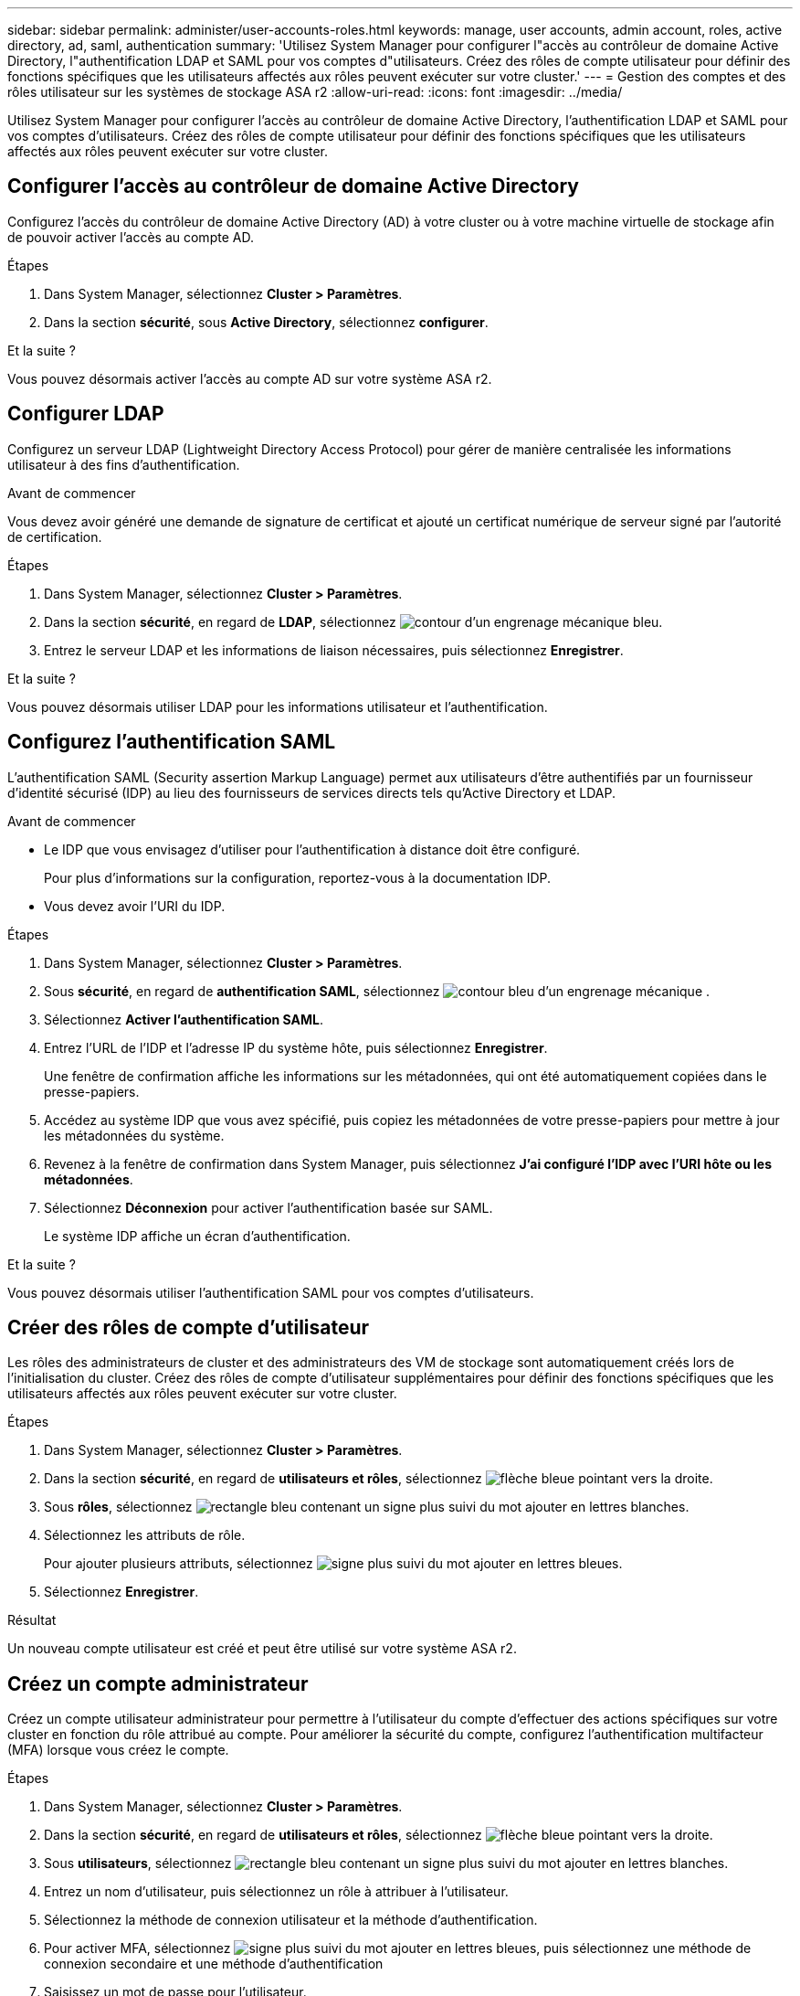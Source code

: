 ---
sidebar: sidebar 
permalink: administer/user-accounts-roles.html 
keywords: manage, user accounts, admin account, roles, active directory, ad, saml, authentication 
summary: 'Utilisez System Manager pour configurer l"accès au contrôleur de domaine Active Directory, l"authentification LDAP et SAML pour vos comptes d"utilisateurs. Créez des rôles de compte utilisateur pour définir des fonctions spécifiques que les utilisateurs affectés aux rôles peuvent exécuter sur votre cluster.' 
---
= Gestion des comptes et des rôles utilisateur sur les systèmes de stockage ASA r2
:allow-uri-read: 
:icons: font
:imagesdir: ../media/


[role="lead"]
Utilisez System Manager pour configurer l'accès au contrôleur de domaine Active Directory, l'authentification LDAP et SAML pour vos comptes d'utilisateurs. Créez des rôles de compte utilisateur pour définir des fonctions spécifiques que les utilisateurs affectés aux rôles peuvent exécuter sur votre cluster.



== Configurer l'accès au contrôleur de domaine Active Directory

Configurez l'accès du contrôleur de domaine Active Directory (AD) à votre cluster ou à votre machine virtuelle de stockage afin de pouvoir activer l'accès au compte AD.

.Étapes
. Dans System Manager, sélectionnez *Cluster > Paramètres*.
. Dans la section *sécurité*, sous *Active Directory*, sélectionnez *configurer*.


.Et la suite ?
Vous pouvez désormais activer l'accès au compte AD sur votre système ASA r2.



== Configurer LDAP

Configurez un serveur LDAP (Lightweight Directory Access Protocol) pour gérer de manière centralisée les informations utilisateur à des fins d'authentification.

.Avant de commencer
Vous devez avoir généré une demande de signature de certificat et ajouté un certificat numérique de serveur signé par l'autorité de certification.

.Étapes
. Dans System Manager, sélectionnez *Cluster > Paramètres*.
. Dans la section *sécurité*, en regard de *LDAP*, sélectionnez image:icon_gear_white_bg.png["contour d'un engrenage mécanique bleu"].
. Entrez le serveur LDAP et les informations de liaison nécessaires, puis sélectionnez *Enregistrer*.


.Et la suite ?
Vous pouvez désormais utiliser LDAP pour les informations utilisateur et l'authentification.



== Configurez l'authentification SAML

L'authentification SAML (Security assertion Markup Language) permet aux utilisateurs d'être authentifiés par un fournisseur d'identité sécurisé (IDP) au lieu des fournisseurs de services directs tels qu'Active Directory et LDAP.

.Avant de commencer
* Le IDP que vous envisagez d'utiliser pour l'authentification à distance doit être configuré.
+
Pour plus d'informations sur la configuration, reportez-vous à la documentation IDP.

* Vous devez avoir l'URI du IDP.


.Étapes
. Dans System Manager, sélectionnez *Cluster > Paramètres*.
. Sous *sécurité*, en regard de *authentification SAML*, sélectionnez image:icon_gear_white_bg.png["contour bleu d'un engrenage mécanique"] .
. Sélectionnez *Activer l'authentification SAML*.
. Entrez l'URL de l'IDP et l'adresse IP du système hôte, puis sélectionnez *Enregistrer*.
+
Une fenêtre de confirmation affiche les informations sur les métadonnées, qui ont été automatiquement copiées dans le presse-papiers.

. Accédez au système IDP que vous avez spécifié, puis copiez les métadonnées de votre presse-papiers pour mettre à jour les métadonnées du système.
. Revenez à la fenêtre de confirmation dans System Manager, puis sélectionnez *J'ai configuré l'IDP avec l'URI hôte ou les métadonnées*.
. Sélectionnez *Déconnexion* pour activer l'authentification basée sur SAML.
+
Le système IDP affiche un écran d'authentification.



.Et la suite ?
Vous pouvez désormais utiliser l'authentification SAML pour vos comptes d'utilisateurs.



== Créer des rôles de compte d'utilisateur

Les rôles des administrateurs de cluster et des administrateurs des VM de stockage sont automatiquement créés lors de l'initialisation du cluster. Créez des rôles de compte d'utilisateur supplémentaires pour définir des fonctions spécifiques que les utilisateurs affectés aux rôles peuvent exécuter sur votre cluster.

.Étapes
. Dans System Manager, sélectionnez *Cluster > Paramètres*.
. Dans la section *sécurité*, en regard de *utilisateurs et rôles*, sélectionnez image:icon_arrow.gif["flèche bleue pointant vers la droite"].
. Sous *rôles*, sélectionnez image:icon_add_blue_bg.png["rectangle bleu contenant un signe plus suivi du mot ajouter en lettres blanches"].
. Sélectionnez les attributs de rôle.
+
Pour ajouter plusieurs attributs, sélectionnez image:icon_add.gif["signe plus suivi du mot ajouter en lettres bleues"].

. Sélectionnez *Enregistrer*.


.Résultat
Un nouveau compte utilisateur est créé et peut être utilisé sur votre système ASA r2.



== Créez un compte administrateur

Créez un compte utilisateur administrateur pour permettre à l'utilisateur du compte d'effectuer des actions spécifiques sur votre cluster en fonction du rôle attribué au compte. Pour améliorer la sécurité du compte, configurez l'authentification multifacteur (MFA) lorsque vous créez le compte.

.Étapes
. Dans System Manager, sélectionnez *Cluster > Paramètres*.
. Dans la section *sécurité*, en regard de *utilisateurs et rôles*, sélectionnez image:icon_arrow.gif["flèche bleue pointant vers la droite"].
. Sous *utilisateurs*, sélectionnez image:icon_add_blue_bg.png["rectangle bleu contenant un signe plus suivi du mot ajouter en lettres blanches"].
. Entrez un nom d'utilisateur, puis sélectionnez un rôle à attribuer à l'utilisateur.
. Sélectionnez la méthode de connexion utilisateur et la méthode d'authentification.
. Pour activer MFA, sélectionnez image:icon_add.gif["signe plus suivi du mot ajouter en lettres bleues"], puis sélectionnez une méthode de connexion secondaire et une méthode d'authentification
. Saisissez un mot de passe pour l'utilisateur.
. Sélectionnez *Enregistrer*.


.Résultat
Un nouveau compte administrateur est créé et peut être utilisé sur votre cluster ASA r2.

